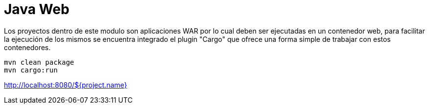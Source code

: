 = Java Web

Los proyectos dentro de este modulo son aplicaciones WAR por lo cual deben ser ejecutadas en un contenedor web, para facilitar la ejecución de los mismos se encuentra integrado el plugin "Cargo" que ofrece una forma simple de trabajar con estos contenedores.

```
mvn clean package
mvn cargo:run
```

http://localhost:8080/${project.name}